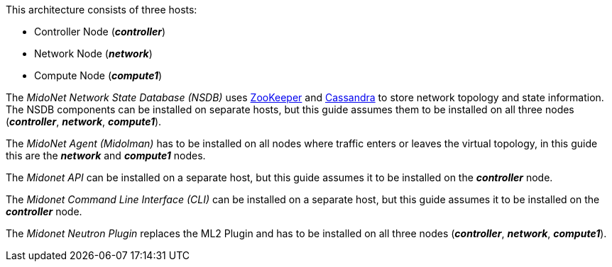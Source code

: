 This architecture consists of three hosts:

* Controller Node (*_controller_*)
* Network Node (*_network_*)
* Compute Node (*_compute1_*)

The _MidoNet Network State Database (NSDB)_ uses
https://zookeeper.apache.org/[ZooKeeper]
and
http://www.datastax.com/documentation/cassandra/2.0/cassandra/gettingStartedCassandraIntro.html[Cassandra]
to store network topology and state information. The NSDB components can be
installed on separate hosts, but this guide assumes them to be installed on all
three nodes (*_controller_*, *_network_*, *_compute1_*).

The _MidoNet Agent (Midolman)_ has to be installed on all nodes where traffic
enters or leaves the virtual topology, in this guide this are the *_network_*
and *_compute1_* nodes.

The _Midonet API_ can be installed on a separate host, but this guide assumes it
to be installed on the *_controller_* node.

The _Midonet Command Line Interface (CLI)_ can be installed on a separate host,
but this guide assumes it to be installed on the *_controller_* node.

The _Midonet Neutron Plugin_ replaces the ML2 Plugin and has to be installed on
all three nodes (*_controller_*, *_network_*, *_compute1_*).


